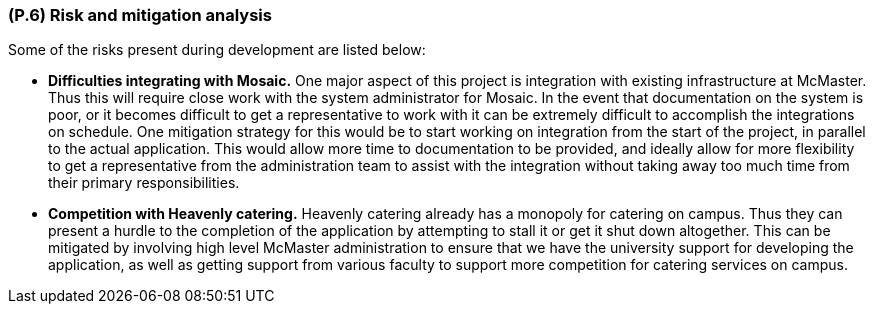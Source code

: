 [#p6,reftext=P.6]
=== (P.6) Risk and mitigation analysis

ifdef::env-draft[]
TIP: _Potential obstacles to meeting the schedule of <<p4>>, and measures for adapting the plan if they do arise. It is essential to be on the lookout for events that could derail the project, and devise mitigation strategies. It can include a SWOT analysis (Strengths, Weaknesses, Opportunities, Threats) for the project._  <<BM22>>
endif::[]

Some of the risks present during development are listed below:

* *Difficulties integrating with Mosaic.* One major aspect of this project is integration with existing infrastructure at McMaster. Thus this will require close work with the system administrator for Mosaic. In the event that documentation on the system is poor, or it becomes difficult to get a representative to work with it can be extremely difficult to accomplish the integrations on schedule. One mitigation strategy for this would be to start working on integration from the start of the project, in parallel to the actual application. This would allow more time to documentation to be provided, and ideally allow for more flexibility to get a representative from the administration team to assist with the integration without taking away too much time from their primary responsibilities.

* *Competition with Heavenly catering.* Heavenly catering already has a monopoly for catering on campus. Thus they can present a hurdle to the completion of the application by attempting to stall it or get it shut down altogether. This can be mitigated by involving high level McMaster administration to ensure that we have the university support for developing the application, as well as getting support from various faculty to support more competition for catering services on campus.

